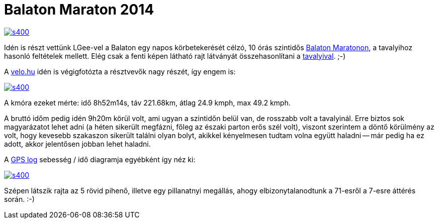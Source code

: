 = Balaton Maraton 2014

:slug: balaton-maraton-2014
:category: bringa
:tags: hu
:date: 2014-06-01T15:31:49Z
image::https://lh5.googleusercontent.com/-u8tgt47nKOk/U4ojzCACPnI/AAAAAAAAESs/7uReN8DFgek/s400/[align="center",link="https://lh5.googleusercontent.com/-u8tgt47nKOk/U4ojzCACPnI/AAAAAAAAESs/7uReN8DFgek/s0/"]

Idén is részt vettünk LGee-vel a Balaton egy napos körbetekerését célzó, 10
órás szintidős http://www.tourdepelso.hu/[Balaton Maratonon], a tavalyihoz
hasonló feltételek mellett. Elég csak a fenti képen látható rajt látványát
összehasonlítani a
link:|filename|/2013/balaton-maraton-2013.adoc[tavalyival]. ;-)

A http://velo.hu/kepek/galeria/1245/img_1317__1024x683_.jpg[velo.hu] idén is
végigfotózta a résztvevők nagy részét, így engem is:

image::https://lh5.googleusercontent.com/-musVsbLMrRo/U4soWOjlnII/AAAAAAAAES8/TSr3GZ4ZISg/s400/[align="center",link="https://lh5.googleusercontent.com/-musVsbLMrRo/U4soWOjlnII/AAAAAAAAES8/TSr3GZ4ZISg/s0/"]

A kmóra ezeket mérte: idő 8h52m14s, táv 221.68km, átlag 24.9 kmph, max 49.2 kmph.

A bruttó időm pedig idén 9h20m körül volt, ami ugyan a szintidőn belül van, de
rosszabb volt a tavalyinál. Erre biztos sok magyarázatot lehet adni (a héten
sikerült megfázni, főleg az északi parton erős szél volt), viszont szerintem a
döntő körülmény az volt, hogy kevesebb szakaszon sikerült találni olyan bolyt,
akikkel kényelmesen tudtam volna együtt haladni -- már pedig ha ez adott,
akkor jelentősen jobban lehet haladni.

A https://maps.google.com/?q=http://vmiklos.hu/gps/2014-05-31.kml[GPS log] sebesség / idő diagramja egyébként így néz ki:

image::https://lh6.googleusercontent.com/-j8r8yjwRY2E/U4sqZV_db-I/AAAAAAAAETI/n6TBHs070Ro/s400/[align="center",link="https://lh6.googleusercontent.com/-j8r8yjwRY2E/U4sqZV_db-I/AAAAAAAAETI/n6TBHs070Ro/s0/"]

Szépen látszik rajta az 5 rövid pihenő, illetve egy pillanatnyi megállás,
ahogy elbizonytalanodtunk a 71-esről a 7-esre áttérés során. :-)

// vim: ft=asciidoc

